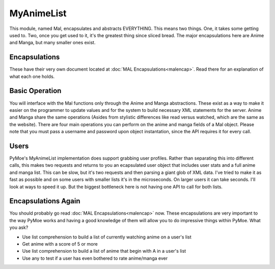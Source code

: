 MyAnimeList
===========
This module, named Mal, encapsulates and abstracts EVERYTHING. This means two things. One, it takes some getting used to. Two, once you get used to it, it's the greatest thing since sliced bread. The major encapsulations here are Anime and Manga, but many smaller ones exist.

Encapsulations
--------------
These have their very own document located at :doc:`MAL Encapsulations<malencap>`. Read there for an explanation of what each one holds.

Basic Operation
---------------
You will interface with the Mal functions only through the Anime and Manga abstractions. These exist as a way to make it easier on the programmer to update values and for the system to build necessary XML statements for the server. Anime and Manga share the same operations (Asides from stylistic differences like read versus watched, which are the same as the website).
There are four main operations you can perform on the anime and manga fields of a Mal object. Please note that you must pass a username and password upon object instantation, since the API requires it for every call.

.. py:function:: search(term : string)

    Search for a given term within Anime or Manga.

.. py:function:: add(item)

    Where item is an instance of PyMoe.Mal.Objects.Anime or PyMoe.Mal.Objects.Manga, this will add the given Anime or Manga to the user's list with the given parameters.

.. py:function:: update(item)

    Where item is an instance of PyMoe.Mal.Objects.Anime or PyMoe.Mal.Objects.Manga, this will update the given Anime or Manga on the user's list with the new data.

.. py:function:: delete(item)

    Where item is an instance of PyMoe.Mal.Objects.Anime or PyMoe.Mal.Objects.Manga, this will remove the given Anime or Manga from a user's list.

Users
-----
PyMoe's MyAnimeList implementation does support grabbing user profiles. Rather than separating this into different calls, this makes two requests and returns to you an ecapsulated user object that includes user stats and a full anime and manga list. This can be slow, but it's two requests and then parsing a giant glob of XML data. I've tried to make it as fast as possible and on some users with smaller lists it's in the microseconds. On larger users it can take seconds. I'll look at ways to speed it up. But the biggest bottleneck here is not having one API to call for both lists.

.. py:function:: user(name : string)

    Given a proper username, retrieve a user's watched statistics and their full anime and manga data inside an encapsulated user object.

Encapsulations Again
--------------------
You should probably go read :doc:`MAL Encapsulations<malencap>` now. These encapsulations are very important to the way PyMoe works and having a good knowledge of them will allow you to do impressive things within PyMoe. What you ask?

- Use list comprehension to build a list of currently watching anime on a user's list
- Get anime with a score of 5 or more
- Use list comprehension to build a list of anime that begin with A in a user's list
- Use any to test if a user has even bothered to rate anime/manga ever